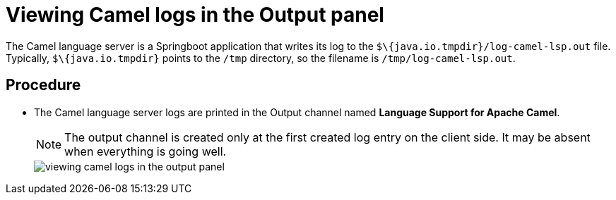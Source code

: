 [id="viewing-camel-logs-in-the-output-panel_{context}"]
= Viewing Camel logs in the Output panel

The Camel language server is a Springboot application that writes its log to the `$\{java.io.tmpdir}/log-camel-lsp.out` file.
Typically, `$\{java.io.tmpdir}` points to the `/tmp` directory, so the filename is `/tmp/log-camel-lsp.out`.


[discrete]
== Procedure

* The Camel language server logs are printed in the Output channel named *Language Support for Apache Camel*. 
+
[NOTE]
====
The output channel is created only at the first created log entry on the client side. It may be absent when everything is going well.
====
+
image::{imagesdir}/logs/viewing-camel-logs-in-the-output-panel.png[]
